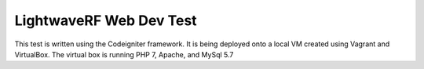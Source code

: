 ###################
LightwaveRF Web Dev Test
###################

This test is written using the Codeigniter framework.
It is being deployed onto a local VM created using Vagrant and VirtualBox.
The virtual box is running PHP 7, Apache, and MySql 5.7